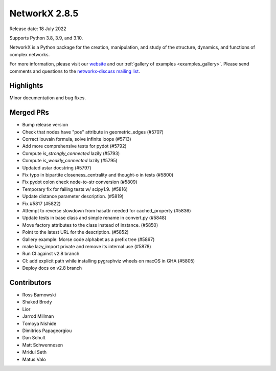 NetworkX 2.8.5
==============

Release date: 18 July 2022

Supports Python 3.8, 3.9, and 3.10.

NetworkX is a Python package for the creation, manipulation, and study of the
structure, dynamics, and functions of complex networks.

For more information, please visit our `website <https://networkx.org/>`_
and our :ref:`gallery of examples <examples_gallery>`.
Please send comments and questions to the `networkx-discuss mailing list
<http://groups.google.com/group/networkx-discuss>`_.

Highlights
----------

Minor documentation and bug fixes.

Merged PRs
----------

- Bump release version
- Check that nodes have "pos" attribute in geometric_edges (#5707)
- Correct louvain formula, solve infinite loops (#5713)
- Add more comprehensive tests for pydot (#5792)
- Compute `is_strongly_connected` lazily (#5793)
- Compute `is_weakly_connected` lazily (#5795)
- Updated astar docstring (#5797)
- Fix typo in bipartite closeness_centrality and thought-o in tests (#5800)
- Fix pydot colon check node-to-str conversion (#5809)
- Temporary fix for failing tests w/ scipy1.9. (#5816)
- Update distance parameter description. (#5819)
- Fix #5817 (#5822)
- Attempt to reverse slowdown from hasattr  needed for cached_property (#5836)
- Update tests in base class and simple rename in convert.py (#5848)
- Move factory attributes to the class instead of instance. (#5850)
- Point to the latest URL for the description. (#5852)
- Gallery example: Morse code alphabet as a prefix tree (#5867)
- make lazy_import private and remove its internal use (#5878)
- Run CI against v2.8 branch
- CI: add explicit path while installing pygraphviz wheels on macOS in GHA (#5805)
- Deploy docs on v2.8 branch

Contributors
------------

- Ross Barnowski
- Shaked Brody
- Lior
- Jarrod Millman
- Tomoya Nishide
- Dimitrios Papageorgiou
- Dan Schult
- Matt Schwennesen
- Mridul Seth
- Matus Valo
